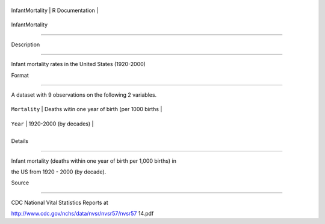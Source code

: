 +-------------------+-------------------+
| InfantMortality   | R Documentation   |
+-------------------+-------------------+

InfantMortality
---------------

Description
~~~~~~~~~~~

Infant mortality rates in the United States (1920-2000)

Format
~~~~~~

A dataset with 9 observations on the following 2 variables.

+-----------------+---------------------------------------------------+
| ``Mortality``   | Deaths witin one year of birth (per 1000 births   |
+-----------------+---------------------------------------------------+
| ``Year``        | 1920-2000 (by decades)                            |
+-----------------+---------------------------------------------------+
+-----------------+---------------------------------------------------+

Details
~~~~~~~

Infant mortality (deaths within one year of birth per 1,000 births) in
the US from 1920 - 2000 (by decade).

Source
~~~~~~

CDC National Vital Statistics Reports at
http://www.cdc.gov/nchs/data/nvsr/nvsr57/nvsr57 14.pdf

